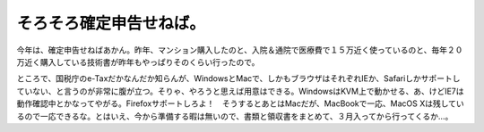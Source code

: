 そろそろ確定申告せねば。
========================

今年は、確定申告せねばあかん。昨年、マンション購入したのと、入院＆通院で医療費で１５万近く使っているのと、毎年２０万近く購入している技術書が昨年もやっぱりそのくらい行ったので。



ところで、国税庁のe-Taxだかなんだか知らんが、WindowsとMacで、しかもブラウザはそれぞれIEか、Safariしかサポートしていない、と言うのが非常に腹が立つ。そりゃ、やろうと思えば用意はできる。WindowsはKVM上で動かせる、あ、けどIE7は動作確認中とかなってやがる。Firefoxサポートしろよ！　そうするとあとはMacだが、MacBookで一応、MacOS Xは残しているので一応できるな。とはいえ、今から準備する暇は無いので、書類と領収書をまとめて、３月入ってから行ってくるか…。






.. author:: default
.. categories:: life
.. tags::
.. comments::
